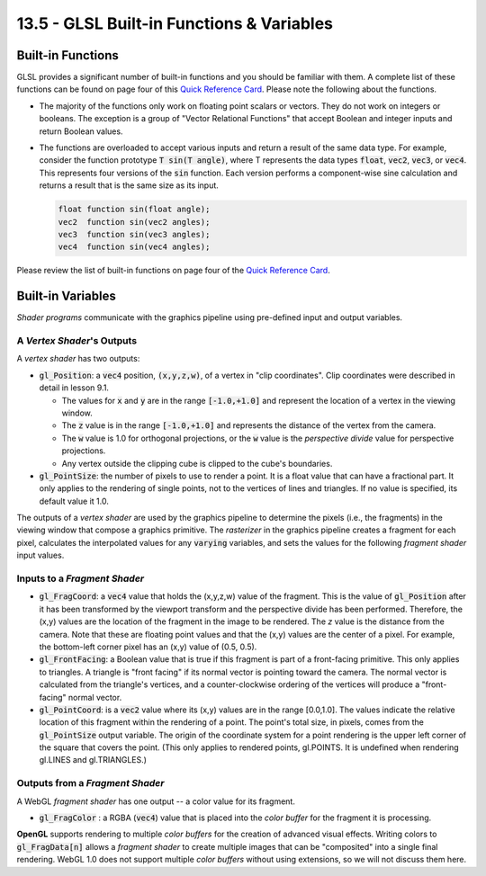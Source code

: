 .. Copyright (C)  Wayne Brown
  Permission is granted to copy, distribute
  and/or modify this document under the terms of the GNU Free Documentation
  License, Version 1.3 or any later version published by the Free Software
  Foundation; with Invariant Sections being Forward, Prefaces, and
  Contributor List, no Front-Cover Texts, and no Back-Cover Texts.  A copy of
  the license is included in the section entitled "GNU Free Documentation
  License".

13.5 - GLSL Built-in Functions & Variables
::::::::::::::::::::::::::::::::::::::::::

Built-in Functions
------------------

GLSL provides a significant number of built-in functions and you should
be familiar with them. A complete list of these functions can be found on
page four of this `Quick Reference Card`_. Please note the following about the functions.

* The majority of the functions only work on floating point scalars or vectors. They
  do not work on integers or booleans. The exception is a group of "Vector
  Relational Functions" that accept Boolean and integer inputs and return Boolean values.

* The functions are overloaded to accept various inputs and return a result
  of the same data type. For example, consider the function prototype :code:`T sin(T angle)`,
  where T represents the data types :code:`float`, :code:`vec2`, :code:`vec3`, or
  :code:`vec4`. This represents four versions of the :code:`sin` function.
  Each version performs a component-wise sine calculation and returns a
  result that is the same size as its input.

  .. Code-Block:: GLSL

    float function sin(float angle);
    vec2  function sin(vec2 angles);
    vec3  function sin(vec3 angles);
    vec4  function sin(vec4 angles);

Please review the list of built-in functions on page four of the `Quick Reference Card`_.

Built-in Variables
------------------

*Shader programs* communicate with the graphics pipeline using pre-defined input
and output variables.

A *Vertex Shader*'s Outputs
***************************

A *vertex shader* has two outputs:

* :code:`gl_Position`: a :code:`vec4` position, :code:`(x,y,z,w)`, of a vertex
  in "clip coordinates". Clip coordinates were described in detail in lesson 9.1.

  * The values for :code:`x` and :code:`y` are in the range :code:`[-1.0,+1.0]`
    and represent the location of a vertex in the viewing window.
  * The :code:`z` value is in the range :code:`[-1.0,+1.0]` and represents
    the distance of the vertex from the camera.
  * The :code:`w` value is 1.0 for orthogonal projections, or the :code:`w` value is the
    *perspective divide* value for perspective projections.
  * Any vertex outside the clipping cube is clipped to the cube's boundaries.

* :code:`gl_PointSize`: the number of pixels to use to render a point.
  It is a float value that can have a fractional part. It only
  applies to the rendering of single points, not to the vertices of lines and
  triangles. If no value is specified, its default value it 1.0.

The outputs of a *vertex shader* are used by the graphics pipeline to determine
the pixels (i.e., the fragments) in the viewing window that compose a graphics primitive.
The *rasterizer* in the graphics pipeline creates a fragment for each pixel,
calculates the interpolated values for any :code:`varying` variables, and
sets the values for the following *fragment shader* input values.

Inputs to a *Fragment Shader*
*****************************

* :code:`gl_FragCoord`: a :code:`vec4` value that holds the (x,y,z,w) value
  of the fragment. This is the value of :code:`gl_Position` after it has
  been transformed by the viewport transform and the perspective divide has
  been performed. Therefore, the (x,y) values are the location of the fragment
  in the image to be rendered. The *z* value is the distance from the camera.
  Note that these are floating point values and that the (x,y) values are the
  center of a pixel. For example, the bottom-left corner pixel has an (x,y)
  value of (0.5, 0.5).

* :code:`gl_FrontFacing`: a Boolean value that is true if this fragment is
  part of a front-facing primitive. This only applies to triangles. A triangle
  is "front facing" if its normal vector is pointing toward the camera. The
  normal vector is calculated from the triangle's vertices, and a
  counter-clockwise ordering of the vertices will produce a "front-facing"
  normal vector.

* :code:`gl_PointCoord`: is a :code:`vec2` value where its (x,y) values
  are in the range [0.0,1.0].
  The values indicate the relative location of this fragment within the
  rendering of a point. The point's total size, in pixels, comes from the
  :code:`gl_PointSize` output variable. The origin of the coordinate system
  for a point rendering is the upper left corner of the square that covers
  the point. (This only applies to rendered points, gl.POINTS.
  It is undefined when rendering gl.LINES and gl.TRIANGLES.)

Outputs from a *Fragment Shader*
********************************

A WebGL *fragment shader* has one output -- a color value for its fragment.

* :code:`gl_FragColor` : a RGBA (:code:`vec4`) value that is placed into the
  *color buffer* for the fragment it is processing.

**OpenGL** supports rendering to multiple *color buffers* for the creation of
advanced visual effects. Writing colors to :code:`gl_FragData[n]` allows
a *fragment shader* to create multiple images that can be "composited" into
a single final rendering. WebGL 1.0 does not support multiple *color buffers*
without using extensions, so we will not discuss them here.

.. _Quick Reference Card: ../_static/documents/webgl-reference-card-1_0.pdf
